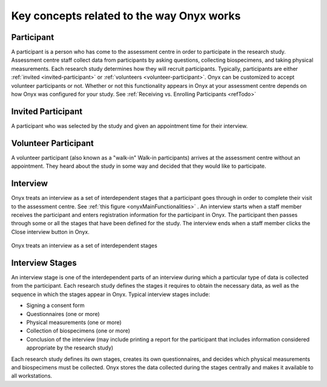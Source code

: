 Key concepts related to the way Onyx works
==========================================

Participant
-----------
A participant is a person who has come to the assessment centre in order to participate in the research study.
Assessment centre staff collect data from participants by asking questions, collecting biospecimens, and taking physical measurements.
Each research study determines how they will recruit participants. Typically, participants are either :ref:`invited <invited-participant>` or :ref:`volunteers <volunteer-participant>`.
Onyx can be customized to accept volunteer participants or not. Whether or not this functionality appears in Onyx at your assessment centre depends on how Onyx was configured for your study. See :ref:`Receiving vs. Enrolling Participants <refTodo>`

.. _refTodo:

.. _invited-participant:

Invited Participant
-------------------
A participant who was selected by the study and given an appointment time for their interview.

.. _volunteer-participant:

Volunteer Participant
---------------------
A volunteer participant (also known as a "walk-in" Walk-in participants) arrives at the assessment centre without an appointment. They heard
about the study in some way and decided that they would like to participate.

Interview
---------
Onyx treats an interview as a set of interdependent stages that a participant goes through in order to complete their visit to the assessment centre.
See :ref:`this figure <onyxMainFunctionalities>` . An interview starts when a staff member receives the participant and enters registration information for the participant in
Onyx. The participant then passes through some or all the stages that have been defined for the study. The interview ends when a staff member
clicks the Close interview button in Onyx.

.. _onyxMainFunctionalities:
.. figure:: /images/onyxMainFunctionalities.jpg
   :align: center
   :alt: Onyx treats an interview as a set of interdependent stages

   Onyx treats an interview as a set of interdependent stages

Interview Stages
----------------
An interview stage is one of the interdependent parts of an interview during which a particular type of data is collected from the participant.
Each research study defines the stages it requires to obtain the necessary data, as well as the sequence in which the stages appear in Onyx.
Typical interview stages include:

* Signing a consent form
* Questionnaires (one or more)
* Physical measurements (one or more)
* Collection of biospecimens (one or more)
* Conclusion of the interview (may include printing a report for the participant that includes information considered appropriate by the research study)

Each research study defines its own stages, creates its own questionnaires, and decides which physical measurements and biospecimens must be collected.
Onyx stores the data collected during the stages centrally and makes it available to all workstations.
